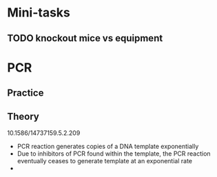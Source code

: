 * Mini-tasks
** TODO knockout mice vs equipment
   
* PCR
** Practice

** Theory
    10.1586/14737159.5.2.209
- PCR reaction generates copies of a DNA template exponentially
- Due to inhibitors of PCR found within the template, the PCR reaction eventually ceases to generate template at an exponential rate
- 


